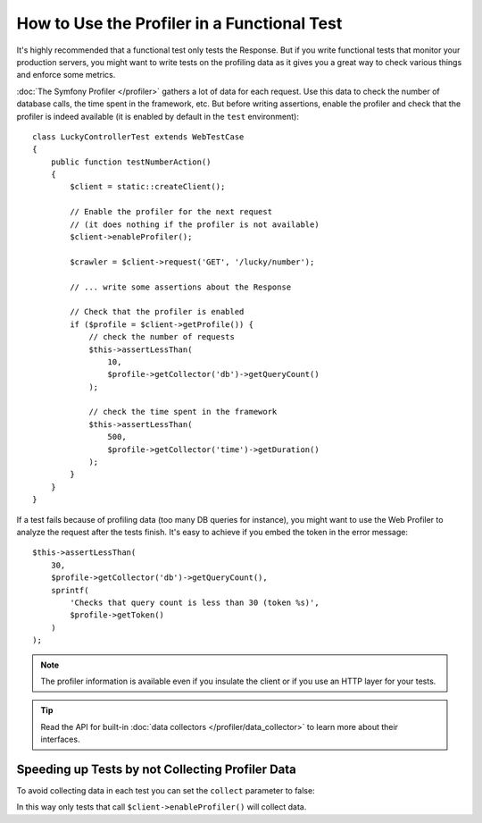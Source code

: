 .. index::
   single: Tests; Profiling

How to Use the Profiler in a Functional Test
============================================

It's highly recommended that a functional test only tests the Response. But if
you write functional tests that monitor your production servers, you might
want to write tests on the profiling data as it gives you a great way to check
various things and enforce some metrics.

:doc:`The Symfony Profiler </profiler>` gathers a lot of data for
each request. Use this data to check the number of database calls, the time
spent in the framework, etc. But before writing assertions, enable the profiler
and check that the profiler is indeed available (it is enabled by default in
the ``test`` environment)::

    class LuckyControllerTest extends WebTestCase
    {
        public function testNumberAction()
        {
            $client = static::createClient();

            // Enable the profiler for the next request
            // (it does nothing if the profiler is not available)
            $client->enableProfiler();

            $crawler = $client->request('GET', '/lucky/number');

            // ... write some assertions about the Response

            // Check that the profiler is enabled
            if ($profile = $client->getProfile()) {
                // check the number of requests
                $this->assertLessThan(
                    10,
                    $profile->getCollector('db')->getQueryCount()
                );

                // check the time spent in the framework
                $this->assertLessThan(
                    500,
                    $profile->getCollector('time')->getDuration()
                );
            }
        }
    }

If a test fails because of profiling data (too many DB queries for instance),
you might want to use the Web Profiler to analyze the request after the tests
finish. It's easy to achieve if you embed the token in the error message::

    $this->assertLessThan(
        30,
        $profile->getCollector('db')->getQueryCount(),
        sprintf(
            'Checks that query count is less than 30 (token %s)',
            $profile->getToken()
        )
    );

.. note::

    The profiler information is available even if you insulate the client or
    if you use an HTTP layer for your tests.

.. tip::

    Read the API for built-in :doc:`data collectors </profiler/data_collector>`
    to learn more about their interfaces.

Speeding up Tests by not Collecting Profiler Data
-------------------------------------------------

To avoid collecting data in each test you can set the ``collect`` parameter
to false:

.. configuration-block::

    .. code-block:: yaml

        # app/config/config_test.yml

        # ...
        framework:
            profiler:
                enabled: true
                collect: false

    .. code-block:: xml

        <!-- app/config/config.xml -->
        <?xml version="1.0" encoding="UTF-8" ?>
        <container xmlns="http://symfony.com/schema/dic/services"
            xmlns:framework="http://symfony.com/schema/dic/symfony"
            xmlns:xsi="http://www.w3.org/2001/XMLSchema-instance"
            xsi:schemaLocation="http://symfony.com/schema/dic/services http://symfony.com/schema/dic/services/services-1.0.xsd
                        http://symfony.com/schema/dic/symfony http://symfony.com/schema/dic/symfony/symfony-1.0.xsd">

            <!-- ... -->

            <framework:config>
                <framework:profiler enabled="true" collect="false" />
            </framework:config>
        </container>

    .. code-block:: php

        // app/config/config.php

        // ...
        $container->loadFromExtension('framework', array(
            'profiler' => array(
                'enabled' => true,
                'collect' => false,
            ),
        ));

In this way only tests that call ``$client->enableProfiler()`` will collect data.
